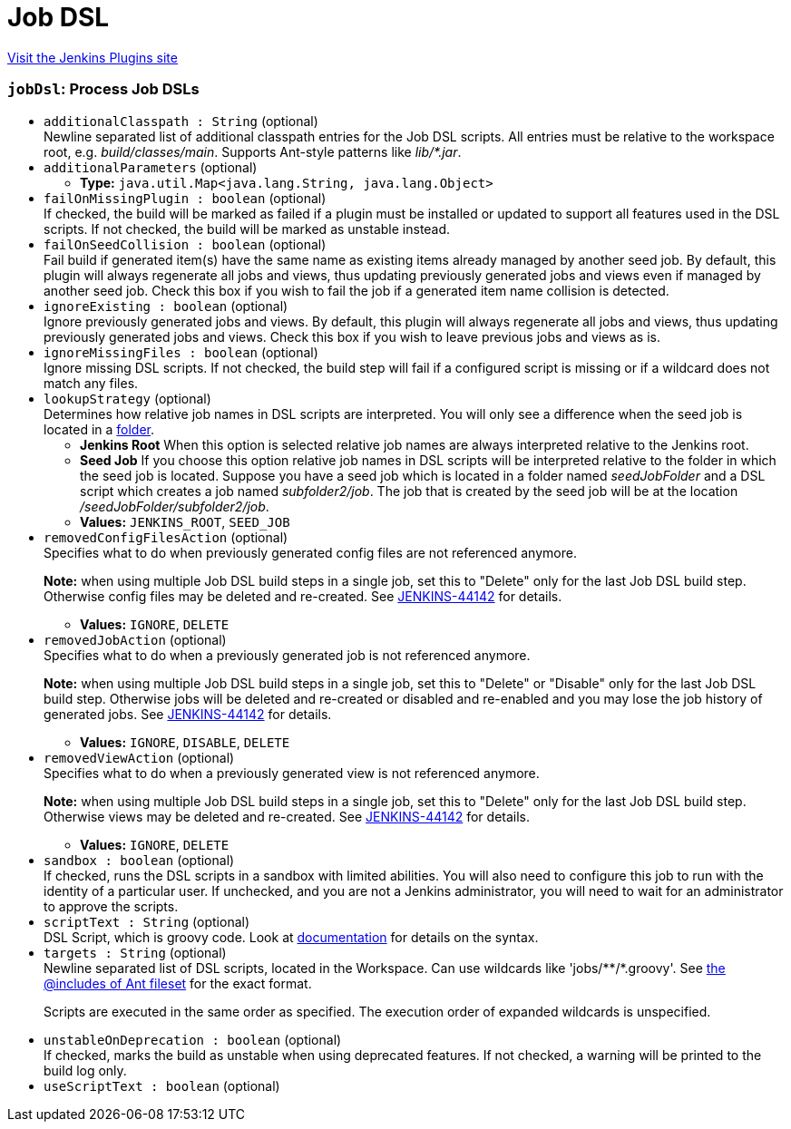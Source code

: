 = Job DSL
:page-layout: pipelinesteps

:notitle:
:description:
:author:
:email: jenkinsci-users@googlegroups.com
:sectanchors:
:toc: left
:compat-mode!:


++++
<a href="https://plugins.jenkins.io/job-dsl">Visit the Jenkins Plugins site</a>
++++


=== `jobDsl`: Process Job DSLs
++++
<ul><li><code>additionalClasspath : String</code> (optional)
<div><div>
 Newline separated list of additional classpath entries for the Job DSL scripts. All entries must be relative to the workspace root, e.g. <em>build/classes/main</em>. Supports Ant-style patterns like <em>lib/*.jar</em>.
</div></div>

</li>
<li><code>additionalParameters</code> (optional)
<ul><li><b>Type:</b> <code>java.util.Map&lt;java.lang.String, java.lang.Object&gt;</code></li>
</ul></li>
<li><code>failOnMissingPlugin : boolean</code> (optional)
<div><div>
 If checked, the build will be marked as failed if a plugin must be installed or updated to support all features used in the DSL scripts. If not checked, the build will be marked as unstable instead.
</div></div>

</li>
<li><code>failOnSeedCollision : boolean</code> (optional)
<div><div>
 Fail build if generated item(s) have the same name as existing items already managed by another seed job. By default, this plugin will always regenerate all jobs and views, thus updating previously generated jobs and views even if managed by another seed job. Check this box if you wish to fail the job if a generated item name collision is detected.
</div></div>

</li>
<li><code>ignoreExisting : boolean</code> (optional)
<div><div>
 Ignore previously generated jobs and views. By default, this plugin will always regenerate all jobs and views, thus updating previously generated jobs and views. Check this box if you wish to leave previous jobs and views as is.
</div></div>

</li>
<li><code>ignoreMissingFiles : boolean</code> (optional)
<div><div>
 Ignore missing DSL scripts. If not checked, the build step will fail if a configured script is missing or if a wildcard does not match any files.
</div></div>

</li>
<li><code>lookupStrategy</code> (optional)
<div><div>
 Determines how relative job names in DSL scripts are interpreted. You will only see a difference when the seed job is located in a <a href="https://wiki.jenkins-ci.org/display/JENKINS/CloudBees+Folders+Plugin" rel="nofollow">folder</a>. 
 <ul>
  <li><b>Jenkins Root</b> When this option is selected relative job names are always interpreted relative to the Jenkins root.</li>
  <li><b>Seed Job</b> If you choose this option relative job names in DSL scripts will be interpreted relative to the folder in which the seed job is located. Suppose you have a seed job which is located in a folder named <em>seedJobFolder</em> and a DSL script which creates a job named <em>subfolder2/job</em>. The job that is created by the seed job will be at the location <em>/seedJobFolder/subfolder2/job</em>.</li>
 </ul>
</div></div>

<ul><li><b>Values:</b> <code>JENKINS_ROOT</code>, <code>SEED_JOB</code></li></ul></li>
<li><code>removedConfigFilesAction</code> (optional)
<div><div>
 Specifies what to do when previously generated config files are not referenced anymore. 
 <p><b>Note:</b> when using multiple Job DSL build steps in a single job, set this to "Delete" only for the last Job DSL build step. Otherwise config files may be deleted and re-created. See <a href="https://issues.jenkins-ci.org/browse/JENKINS-44142" rel="nofollow">JENKINS-44142</a> for details.</p>
</div></div>

<ul><li><b>Values:</b> <code>IGNORE</code>, <code>DELETE</code></li></ul></li>
<li><code>removedJobAction</code> (optional)
<div><div>
 Specifies what to do when a previously generated job is not referenced anymore. 
 <p><b>Note:</b> when using multiple Job DSL build steps in a single job, set this to "Delete" or "Disable" only for the last Job DSL build step. Otherwise jobs will be deleted and re-created or disabled and re-enabled and you may lose the job history of generated jobs. See <a href="https://issues.jenkins-ci.org/browse/JENKINS-44142" rel="nofollow">JENKINS-44142</a> for details.</p>
</div></div>

<ul><li><b>Values:</b> <code>IGNORE</code>, <code>DISABLE</code>, <code>DELETE</code></li></ul></li>
<li><code>removedViewAction</code> (optional)
<div><div>
 Specifies what to do when a previously generated view is not referenced anymore. 
 <p><b>Note:</b> when using multiple Job DSL build steps in a single job, set this to "Delete" only for the last Job DSL build step. Otherwise views may be deleted and re-created. See <a href="https://issues.jenkins-ci.org/browse/JENKINS-44142" rel="nofollow">JENKINS-44142</a> for details.</p>
</div></div>

<ul><li><b>Values:</b> <code>IGNORE</code>, <code>DELETE</code></li></ul></li>
<li><code>sandbox : boolean</code> (optional)
<div><div>
 If checked, runs the DSL scripts in a sandbox with limited abilities. You will also need to configure this job to run with the identity of a particular user. If unchecked, and you are not a Jenkins administrator, you will need to wait for an administrator to approve the scripts.
</div></div>

</li>
<li><code>scriptText : String</code> (optional)
<div><div>
 DSL Script, which is groovy code. Look at <a href="https://github.com/jenkinsci/job-dsl-plugin" rel="nofollow">documentation</a> for details on the syntax.
</div></div>

</li>
<li><code>targets : String</code> (optional)
<div><div>
 Newline separated list of DSL scripts, located in <a rel="nofollow">the Workspace</a>. Can use wildcards like 'jobs/**/*.groovy'. See <a href="http://ant.apache.org/manual/Types/fileset.html" rel="nofollow">the @includes of Ant fileset</a> for the exact format. 
 <p>Scripts are executed in the same order as specified. The execution order of expanded wildcards is unspecified.</p>
</div></div>

</li>
<li><code>unstableOnDeprecation : boolean</code> (optional)
<div><div>
 If checked, marks the build as unstable when using deprecated features. If not checked, a warning will be printed to the build log only.
</div></div>

</li>
<li><code>useScriptText : boolean</code> (optional)
</li>
</ul>


++++
